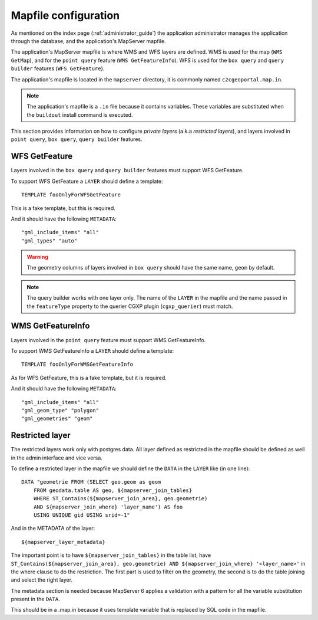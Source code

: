 .. _administrator_mapfile:

Mapfile configuration
=====================

As mentioned on the index page (:ref:`administrator_guide`) the application
administrator manages the application through the database, and the
application's MapServer mapfile.

The application's MapServer mapfile is where WMS and WFS layers are defined.
WMS is used for the map (``WMS GetMap``), and for the ``point query`` feature
(``WMS GetFeatureInfo``). WFS is used for the ``box query`` and ``query
builder`` features (``WFS GetFeature``).

The application's mapfile is located in the ``mapserver`` directory, it is
commonly named ``c2cgeoportal.map.in``.

.. note::

    The application's mapfile is a ``.in`` file because it contains variables.
    These variables are substituted when the ``buildout`` install command is
    executed.

This section provides information on how to configure *private layers* (a.k.a
*restricted layers*), and layers involved in ``point query``, ``box query``,
``query builder`` features.

WFS GetFeature
--------------

Layers involved in the ``box query`` and ``query builder`` features must
support WFS GetFeature.

To support WFS GetFeature a ``LAYER`` should define a template::

    TEMPLATE fooOnlyForWFSGetFeature

This is a fake template, but this is required.

And it should have the following ``METADATA``::

    "gml_include_items" "all"
    "gml_types" "auto"

.. warning::

    The geometry columns of layers involved in ``box query`` should have
    the same name, ``geom`` by default.

.. note::

    The query builder works with one layer only. The name of the ``LAYER`` in
    the mapfile and the name passed in the ``featureType`` property to the
    querier CGXP plugin (``cgxp_querier``) must match.

WMS GetFeatureInfo
------------------

Layers involved in the ``point query`` feature must support WMS GetFeatureInfo.

To support WMS GetFeatureInfo a ``LAYER`` should define a template::

    TEMPLATE fooOnlyForWMSGetFeatureInfo

As for WFS GetFeature, this is a fake template, but it is required.

And it should have the following ``METADATA``::

    "gml_include_items" "all"
    "gml_geom_type" "polygon"
    "gml_geometries" "geom"
 
Restricted layer
----------------

The restricted layers work only with postgres data.  All layer defined as
restricted in the mapfile should be defined as well in the admin interface
and vice versa.

To define a restricted layer in the mapfile we should define the ``DATA``
in the ``LAYER`` like (in one line)::

    DATA "geometrie FROM (SELECT geo.geom as geom 
        FROM geodata.table AS geo, ${mapserver_join_tables} 
        WHERE ST_Contains(${mapserver_join_area}, geo.geometrie) 
        AND ${mapserver_join_where} 'layer_name') AS foo 
        USING UNIQUE gid USING srid=-1"

And in the METADATA of the layer::

    ${mapserver_layer_metadata}

The important point is to have ``${mapserver_join_tables}`` in the table list,
have ``ST_Contains(${mapserver_join_area}, geo.geometrie) AND
${mapserver_join_where} '<layer_name>'`` in the where clause to do the
restriction. The first part is used to filter on the geometry, the second is to
do the table joining and select the right layer.

The metadata section is needed because MapServer 6  applies a validation
with a pattern for all the variable substitution present in the ``DATA``.

This should be in a .map.in because it uses template variable that is replaced
by SQL code in the mapfile.
